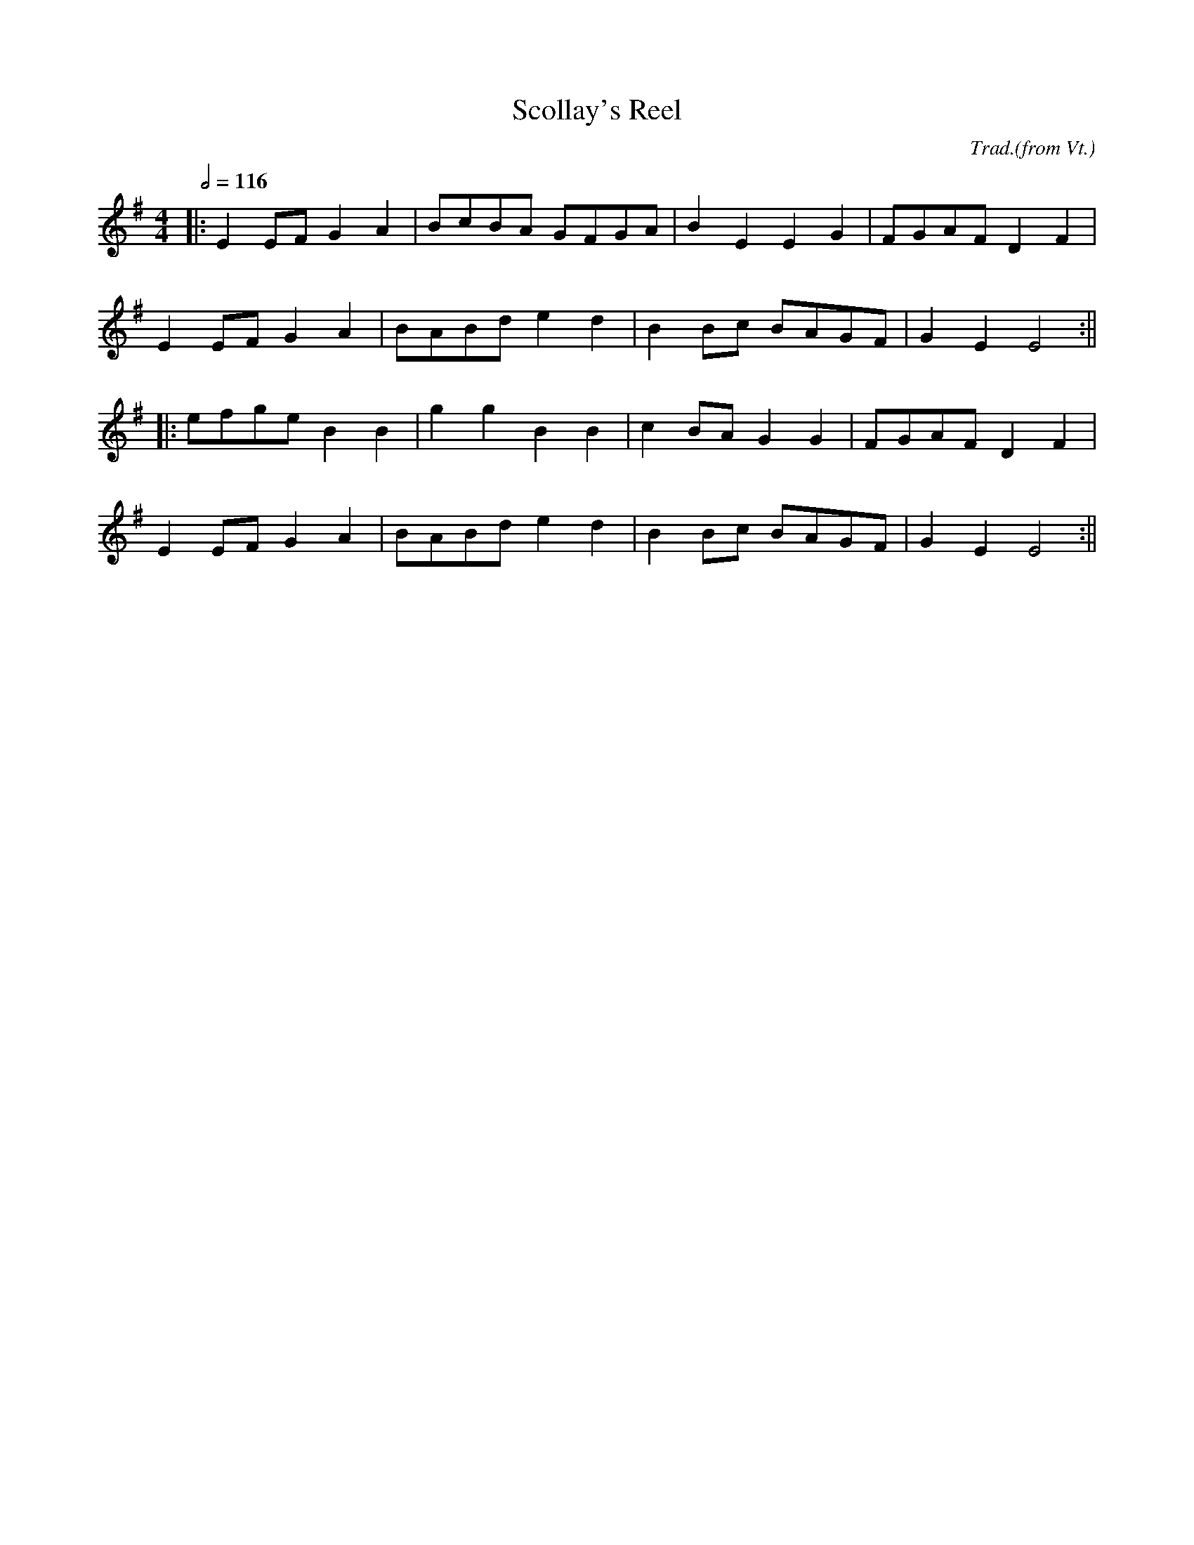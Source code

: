 X:8
T:Scollay's Reel
C:Trad.(from Vt.)
M:4/4
L:1/8
Q:1/2=116
K:Em
 |: E2 EF G2 A2 | BcBA GFGA | B2 E2 E2 G2 | FGAF D2 F2 |
     E2 EF G2 A2 | BABd e2 d2 | B2 Bc BAGF | G2 E2 E4 :||
 |:  efge B2 B2 | g2 g2 B2 B2 | c2 BA G2 G2 | FGAF D2 F2 |
     E2 EF G2 A2 | BABd e2 d2 | B2 Bc BAGF | G2 E2 E4 :||
